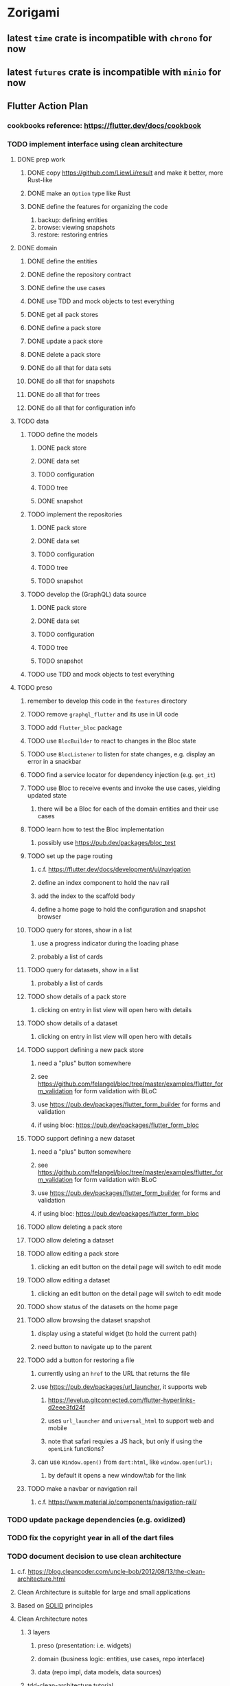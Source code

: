 * Zorigami
** latest =time= crate is incompatible with =chrono= for now
** latest =futures= crate is incompatible with =minio= for now
** Flutter Action Plan
*** cookbooks reference: https://flutter.dev/docs/cookbook
*** TODO implement interface using clean architecture
**** DONE prep work
***** DONE copy https://github.com/LiewLi/result and make it better, more Rust-like
***** DONE make an =Option= type like Rust
***** DONE define the features for organizing the code
1) backup: defining entities
2) browse: viewing snapshots
3) restore: restoring entries
**** DONE domain
***** DONE define the entities
***** DONE define the repository contract
***** DONE define the use cases
***** DONE use TDD and mock objects to test everything
***** DONE get all pack stores
***** DONE define a pack store
***** DONE update a pack store
***** DONE delete a pack store
***** DONE do all that for data sets
***** DONE do all that for snapshots
***** DONE do all that for trees
***** DONE do all that for configuration info
**** TODO data
***** TODO define the models
****** DONE pack store
****** DONE data set
****** TODO configuration
****** TODO tree
****** DONE snapshot
***** TODO implement the repositories
****** DONE pack store
****** DONE data set
****** TODO configuration
****** TODO tree
****** TODO snapshot
***** TODO develop the (GraphQL) data source
****** DONE pack store
****** DONE data set
****** TODO configuration
****** TODO tree
****** TODO snapshot
***** TODO use TDD and mock objects to test everything
**** TODO preso
***** remember to develop this code in the ~features~ directory
***** TODO remove =graphql_flutter= and its use in UI code
***** TODO add =flutter_bloc= package
***** TODO use =BlocBuilder= to react to changes in the Bloc state
***** TODO use =BlocListener= to listen for state changes, e.g. display an error in a snackbar
***** TODO find a service locator for dependency injection (e.g. =get_it=)
***** TODO use Bloc to receive events and invoke the use cases, yielding updated state
****** there will be a Bloc for each of the domain entities and their use cases
***** TODO learn how to test the Bloc implementation
****** possibly use https://pub.dev/packages/bloc_test
***** TODO set up the page routing
****** c.f. https://flutter.dev/docs/development/ui/navigation
****** define an index component to hold the nav rail
****** add the index to the scaffold body
****** define a home page to hold the configuration and snapshot browser
***** TODO query for stores, show in a list
****** use a progress indicator during the loading phase
****** probably a list of cards
***** TODO query for datasets, show in a list
****** probably a list of cards
***** TODO show details of a pack store
****** clicking on entry in list view will open hero with details
***** TODO show details of a dataset
****** clicking on entry in list view will open hero with details
***** TODO support defining a new pack store
****** need a "plus" button somewhere
****** see https://github.com/felangel/bloc/tree/master/examples/flutter_form_validation for form validation with BLoC
****** use https://pub.dev/packages/flutter_form_builder for forms and validation
****** if using bloc: https://pub.dev/packages/flutter_form_bloc
***** TODO support defining a new dataset
****** need a "plus" button somewhere
****** see https://github.com/felangel/bloc/tree/master/examples/flutter_form_validation for form validation with BLoC
****** use https://pub.dev/packages/flutter_form_builder for forms and validation
****** if using bloc: https://pub.dev/packages/flutter_form_bloc
***** TODO allow deleting a pack store
***** TODO allow deleting a dataset
***** TODO allow editing a pack store
****** clicking an edit button on the detail page will switch to edit mode
***** TODO allow editing a dataset
****** clicking an edit button on the detail page will switch to edit mode
***** TODO show status of the datasets on the home page
***** TODO allow browsing the dataset snapshot
****** display using a stateful widget (to hold the current path)
****** need button to navigate up to the parent
***** TODO add a button for restoring a file
****** currently using an =href= to the URL that returns the file
****** use https://pub.dev/packages/url_launcher, it supports web
******* https://levelup.gitconnected.com/flutter-hyperlinks-d2eee3fd24f
******* uses =url_launcher= and =universal_html= to support web and mobile
******* note that safari requies a JS hack, but only if using the =openLink= functions?
****** can use =Window.open()= from =dart:html=, like =window.open(url);=
******* by default it opens a new window/tab for the link
***** TODO make a navbar or navigation rail
****** c.f. https://www.material.io/components/navigation-rail/
*** TODO update package dependencies (e.g. oxidized)
*** TODO fix the copyright year in all of the dart files
*** TODO document decision to use clean architecture
**** c.f. https://blog.cleancoder.com/uncle-bob/2012/08/13/the-clean-architecture.html
**** Clean Architecture is suitable for large and small applications
**** Based on [[https://en.wikipedia.org/wiki/SOLID][SOLID]] principles
**** Clean Architecture notes
***** 3 layers
****** preso (presentation: i.e. widgets)
****** domain (business logic: entities, use cases, repo interface)
****** data (repo impl, data models, data sources)
***** tdd-clean-architecture tutorial
****** the "presentation logic holders" is where BLoC sits
***** widgets use presentation logic holder (BLoC), do not interact with domain/data layers
***** c.f. https://www.didierboelens.com/2018/08/reactive-programming---streams---bloc/
***** c.f. https://bloclibrary.dev/
***** VS Code bloc extension: =FelixAngelov.bloc=
***** c.f. https://resocoder.com/category/tutorials/flutter/tdd-clean-architecture/
***** c.f. https://github.com/ResoCoder/flutter-tdd-clean-architecture-course
***** c.f. https://resocoder.com/2019/10/26/flutter-bloc-library-tutorial-1-0-0-stable-reactive-state-management/
*** TODO figure out how to manage the GraphQL endpoint
**** using a relative endpoint is not supported by the package
**** currently hard-coded to =127.0.0.1:8080= in the code
**** the following code will likely work in production mode
***** in development mode, it prints the flutter/chrome webdev address
#+BEGIN_SRC dart
import 'dart:html';
var url = window.location.href;
#+END_SRC
*** TODO update =Dockerfile= to build flutter web ui
*** TODO document how to test, build, run, etc
**** =flutter build web= for release build
**** =flutter run -d chrome= for development
**** =flutter test= for testing (currently no tests)
*** TODO remove all of the old webui files
**** should be nothing JavaScript/Node/Reason left at this point
**** probably everything in =public= should go away
**** =bsconfig.json=
**** =graphql_schema.json=
**** =gulpfile.js=
**** =node_modules=
**** =package.json=
**** =package-lock.json=
**** =src/*.re=
**** =lib/js=
**** =lib/bs=
**** update =.gitignore= and =.dockerignore=
**** update =README.md= file regarding Node, Reason, etc
**** update =NOTES.md= file regarding everything
** Online Backup
*** TODO retry a pack upload if it encounters a temporary error
*** TODO support excluding certain file patterns from backup
**** part of dataset configuration
**** merge with the defaults in =engine.rs=
*** TODO consider if it would be easier to use Amazon initially
**** already have rusoto and using it successfully
*** TODO add store that supports Google Cloud Storage
**** Check for bucket name collisions and retry in pack store
**** https://cloud.google.com/storage/docs/best-practices
*** TODO add form for defining a Google Cloud Storage store
*** TODO support scheduling upload times, like akashita does
**** TODO support a schedule with start and stop (e.g. time range)
***** add time range support to the web interface
***** check the start time in =supervisor= to determine if it is ready to start
***** check the end time in =BackupMaster.new()= and set a stop time
***** check the current time vs end time in =BackupMaster.handle_file()=
***** =handle_file()= returns an =OutOfTimeError= when out of time
***** supervisor reports the =OutOfTimeError= a little better than normal errors
*** TODO use this to replace =akashita= for online backups
**** old akashita configuration file:
#+BEGIN_SRC erlang
{gcs_region, "us-west1"}.
{gcp_credentials, "/working/config/credentials.json"}.
{use_sudo, false}.
{go_times, ["07:00-13:00"]}. % times are UTC
{tmpdir, "/akashita"}.
{split_size, "128M"}.
{default_excludes, [".apdisk", ".DS_Store", ".localized", ".thumbnails"]}.

{buckets, [
    {"misc", [
        {dataset, "zeniba/shared"},
        {clone_base, "zeniba/akashita"},
        {paths, [
            "Antonia",
            "Applications",
            "Artwork",
            "Books",
            "Certificates",
            "Correspondence",
            "Documents",
            "Historical",
            "Medical",
            "Nathan",
            "Performances",
            "Projects",
            "Receipts",
            "Sounds",
            "Writings"
        ]},
        {compressed, true}
    ]},
    {"photos", [
        {dataset, "zeniba/shared"},
        {clone_base, "zeniba/akashita"},
        {paths, [
            "Pictures"
        ]}
    ]},
    {"videos", [
        {dataset, "zeniba/shared"},
        {clone_base, "zeniba/akashita"},
        {paths, [
            "Movies"
        ]}
    ]},
    {"tanuki", [
        {dataset, "zeniba/shared"},
        {clone_base, "zeniba/akashita"},
        {paths, [
            "tanuki"
        ]}
    ]}
]}.
#+END_SRC
** Loose backend issues
*** TODO Use =matches!= macro in places (mostly =core.rs=) with simple boolean match expressions
(look for ~=> true~ and ~=> false~)
*** TODO the monthly fuzzy schedule test fails on the 30th of the month
*** TODO schema custom types need some unit tests
**** especially the schedule validation code
*** TODO sometimes creating a new store results in a network error
*** TODO sometimes =test_db_threads_one_path()= test fails getting a lock
**** seemingly only on Ubuntu (maybe Debian, need to test)
*** TODO file restore in =main.rs= should schedule cleanup of the temporary file
**** supervisor could delete anything last modified an hour ago
*** TODO need to schedule pruning old database snapshots on remote store
**** there is no deduplication of the database files, so it uses more space
**** only really need the most recent copy
**** be mindful of remote storage deletion policies
** Loose GraphQL tasks
*** TODO test the GraphQL schema and resolvers
**** TODO "integers" that are not radix 10 integers
**** TODO digests that lack the proper algorithm prefix
**** TODO querying for things when there is nothing in the database
**** TODO querying snapshots
**** TODO querying trees
**** TODO querying files
**** DONE fetching configuration record
**** TODO updating configuration record
**** DONE querying datasets
**** DONE mutating datasets
**** DONE querying stores
**** DONE mutating stores
*** TODO probably should use a better client cache
**** c.f. =graphql_flutter= example that implements a =uuidFromObject()= function
**** uses the "type" of the object and its unique identifier as the caching key
**** our objects would need to have a "typename" for this to work
*** TODO find out how to document arguments to mutations
**** c.f. juniper API docs: Attribute Macro juniper::object
*** TODO handle errors in getting Database ref in graphql handler
** Loose WebUI tasks
*** TODO improve (server) error handling
**** when a temporary server error occurs, offer a "Retry" button
*** TODO consider l10n
**** c.f. https://resocoder.com/2019/06/01/flutter-localization-the-easy-way-internationalization-with-json/
*** TODO dataset status says "running" even though it had an error
**** need to expose the error status via GraphQL
*** TODO should sort the datasets so they are always in the same order
**** maybe sort them by date, with most recent first
*** TODO tree entries of =ERROR= type should be displayed as such
**** error message from =TreeEntry.new()= could be stored as a new type of =TreeReference=
***** e.g. =TreeReference.ERROR(String)= where the string is the error message
*** TODO datasets selector on home page should highlight current selection
**** need to keep selection state in =Datasets= component
*** TODO snapshots page needs controls to select snapshot to examine
*** TODO should have ui for listing all snapshots in a dataset
**** probably need paging in the ui and graphql api
*** TODO improve the page for defining datasets
**** TODO store selection should be easier for the user
**** TODO schedule input should be easier to use
***** user should not have to type ~@daily~ literally
**** TODO disable Save button until form is valid
**** TODO store input validator should check stores actually exist
**** TODO pack size should have minimum and maximum values
*** TODO improve the page for defining stores
**** TODO disable Save button until form is valid
**** TODO delete button should be far away from the other button(s)
**** TODO delete button should require two clicks, with "are you sure?"
**** TODO display help text on stores page when there are no stores defined
**** TODO display help text on home page when there are no datasets defined
**** TODO scroll to form when edit button is clicked
***** with a bunch of stores on the screen, click ~Edit~ for last one
***** page refreshes and scrolls to the top
**** TODO autofocus input field on edit
***** this is tricky with React, =autofocus= is not really honored
***** can do it if we turn the input element into a full-fledged component
***** and use the =useRef()= hook to set the focus on the HTML element
***** c.f. https://reactjs.org/docs/hooks-reference.html#useref
*** TODO use breadcrumbs in the tree navigator to get back to parent directories
*** TODO improve the file restore user experience
**** rather than a direct download link,
**** use a GraphQL query to prepare the file on the backend,
**** and when it is ready, the frontend displays the download link,
**** and the file is retrieved from its temporary location,
**** and later the temporary file is removed
**** OTOH, "restore" could just put the file back where it belongs
*** TODO consider and improve accessibility
**** enable testing for a11y sanity
**** add hints to improve the presentation of information
***** configuration panel
***** snapshot browser
** More Functionality
*** TODO Perform a full backup on demand, discard all previous backups
**** Wifey doesn't like the idea of accumulating old stuff
**** Gives the user a chance to save space by removing old content
*** TODO Query to see histogram of file sizes, number of chunks, etc
**** for a given snapshot...
**** count number of files with N chunks for all values of N
*** TODO show details about snapshots and files
**** show differences between two snapshots
**** show pack/chunk metrics for   all   files in a snapshot
**** show pack/chunk metrics for changed files in a snapshot
*** TODO event dispatching for the web and desktop
**** use the state management to manage "events" and state
**** engine emits actions/events to the store
***** for backup and restore functions
***** e.g. "downloaded a pack", "uploaded a pack"
**** store holds the cumulative data so late attachers can gather everything
**** supervisor threads register as subscribers to the store
**** clients will use GraphQL subscriptions to receive updates
**** supervisor threads emit GraphQL subscription events
*** TODO consider how datasets can be modified after creation
**** should their stores be allowed to change?
**** should their basepath be allowed to change?
**** cannot change stores assigned to dataset once there are snapshots
*** TODO consider how to restore symbolic links
**** i.e. no file chooser to download anything
**** what if the same path is now a file/directory?
*** TODO Secure FTP improvements
**** TODO support SFTP with private key authentication
***** use store form to take paths for public and private keys
**** TODO allow private key that is locked with a passphrase
***** passphrase for private key would be provided by envar
** Architecture Review
*** Database migrations
**** Use the =serde= crate features (c.f. https://serde.rs)
**** Use =#[serde(default)]= on struct to fill in blanks for new fields
**** Add =#[serde(skip_serializing)]= to a deprecated struct field
**** New fields will need accessors that convert from old fields as needed
***** reset the old field to indicate it is no longer relevant
**** Removing a field is no problem for serde
*** Embedded Database
**** Is the default RocksDB performance sufficient?
**** Consider https://github.com/spacejam/sled/
***** written in Rust, open source
***** will need prefix key scanning
****** looks like you just use a prefix of the key (sorts before the matching keys)
*** Client/Server
**** Look at ways to secure the server, to allay fears of exploits
**** A web conferencing tool was exploited via its hidden HTTP server
** macOS support
*** TODO Use =launchd= to manage the process, have it start automatically
*** TODO Use this to replace Time Machine (store on server using minio)
** Full Restore
*** TODO Restore file attributes from tree entry
**** TODO File mode
**** TODO File user/group
**** TODO File extended attributes
*** TODO Restore directories from snapshot
**** TODO Directory mode
**** TODO Directory user/group
**** TODO Directory extended attributes
**** TODO Restore multiple files efficiently
**** TODO Restore a directory tree efficiently
*** TODO Detect and prune stale snapshots that never completely uploaded
**** Stale snapshots exist in the database but are not referenced elsewhere
*** TODO Support snapshots consisting only of mode/owner changes
**** i.e. no file content changes, just the database records
*** TODO Restore the backup database
**** TODO Restore to a different directory, then copy over records
** Windows support
*** TODO Support Windows file types
**** ReadOnly
**** Hidden
**** System
** More Better
*** TODO document how the user might change the passphrase over time
**** user must remember their old passwords in order to decrypt old pack files
**** the application will never store the actual password anywhere
*** TODO support database integrity checks
**** ensure all referenced records actually exist
**** like git fsck, start at the top and traverse everything
**** find and report dangling objects
**** an automated scan could be run on occasion
*** TODO Automatically prune backups more then N days old
**** For Google and Amazon, anything older than 90 days is free to remove
**** This would be a configuration setting, with defaults and path-specific
*** TODO Option to keep N daily, M weekly, and P monthly backups (a la Attic backup)
*** TODO Permit scheduling upload hours for each day of the week
**** e.g. from 11pm to 6am Mon-Fri, none on Sat/Sun
*** TODO Command-line option to dump database to json (separate by key prefix, e.g. ~chunk~)
*** TODO Ability to pause or cancel a backup
*** TODO Support deduplication across multiple computers
**** Place the chunks and packs in a seperate "database" for syncing
***** For RocksDB, use a column family if it helps with =GetUpdatesSince()=
**** RocksDB replication story as of 2019-02-20:
: Q: Does RocksDB support replication?
: A: No, RocksDB does not directly support replication. However, it offers
: some APIs that can be used as building blocks to support replication.
: For instance, GetUpdatesSince() allows developers to iterate though all
: updates since a specific point in time.
***** see =GetUpdatesSince()= and =PutLogData()= functions
**** User configures the host name of the ~peer~ installation
***** Use that to form the URL with which to =sync=
**** Share the chunks and packs documents with a ~peer~ installation
**** At the start of backup, sync with the ~peer~ to get latest chunks/packs
*** TODO Consider how to deal with partial uploads
**** e.g. Minio/S3 has a means of handling these
*** TODO Design garbage collection solution (see NOTES)
*** TODO Pack store should recommend pack sizes
**** e.g. Glacier recommends archives greater than 100mb
**** can only really make a recommendation, the user has to choose the right size
*** TODO Permit removing a store from a dataset
**** would encourage user to clean up the remote files
**** for local store, could remove the files immediately
**** must invalidate all of the snapshots effected by the missing store
*** TODO Permit moving from one store to another
**** would mean downloading the packs and uploading them to the new store
*** TODO Support Amazon S3
**** Minio seems to have no bucket limit (higher than 100)
**** Need to limit number of remote buckets to 100
**** Bucket limit: catch the error and handle by re-using another bucket
*** TODO Support Amazon Glacier
**** Need to limit number of remote buckets to 1000
**** Use S3 to store the database-to-archive mapping of each snapshot
**** Offer user option to use "expedited" retrievals so they go faster
*** TODO Support Amazon Cloud Drive
*** TODO Support Microsoft Azure blob storage
*** TODO Support Backblaze B2
*** TODO Support [[https://wiki.openstack.org/wiki/Swift][OpenStack Swift]]
*** TODO Support Wasabi
*** TODO Support Google Drive
*** TODO Support Google Cloud Coldline
*** TODO Support Dropbox
*** TODO Support Oracle Cloud Storage
*** TODO Support IBM Cloud Storage
*** TODO Support Rackspace Cloud Files
*** TODO Consider how to backup and restore FIFO, BLK, and CHR "files"
**** c.f. https://github.com/jborg/attic/blob/master/attic/archive.py
**** c.f. https://github.com/avz/node-mkfifo (for FIFO)
**** c.f. https://github.com/mafintosh/mknod (for BLK and CHR)
* Product
** TODO Evaluate other backup software
*** TODO Check out some on App Store
**** Backup Guru LE
**** ChronoSync Express
**** Backup
**** Remote Backup Magic
**** Sync - Backup and Restore
**** Backup for Dropbox
**** Freeze - for Amazon Glacier
*** Lot of "folder sync" apps out there
** Define the target audience
*** Average home user, no technical expertise required
** Need distinquishing features
*** TODO What sets this application apart from the other polished products?
**** Cross-platform (e.g. macOS, Windows)
**** Linux server ready
** Windows Certified
*** CloudBerry(?) has bunches of certifications
*** is that really so meaningful? *I* never cared
** Name
*** Joseph suggests "Attic"
**** =atticapp.com= is taken
**** =attic.app= is for sale
**** Look for ~attic~ in different languages
**** Esperanto: ~mansardo~
***** also means something in Macedonian
**** Hawaiian: ~kaukau~
**** Latin: ~atticae~
* Technical Information
** JS Build Artifacts
*** ReasonML + Webpack => main.js
| State       |    Size |
|-------------+---------|
| development | 2761882 |
| production  |  536345 |
| gzipped     |  145785 |
** Exploring other languages
*** Compile to native for easy deployment
*** Compile to native for code obfuscation
*** Rust
**** Advantages
***** compile to native
***** expressive, safe type system
***** good dependency management
***** lots of useful tools (e.g. clippy)
**** Disadvantages
***** fewer libraries compared to Go
**** DONE GraphQL server
***** Make sure it can generate a schema.json
***** Should be able to parse schema definition (for docs)
***** https://github.com/graphql-rust/juniper (BSD)
****** supports entire GraphQL specification
****** does /not/ read GraphQL schema language
****** supports GraphiQL and Playground
****** is not the HTTP server, but integrates with them
****** uses macros for schema documentation
***** tutorial at [[http://alex.amiran.it/post/2018-08-16-rust-graphql-webserver-with-warp-juniper-and-mongodb.html][alex.amiran.it]] that uses warp web framework
***** old https://github.com/nrc/graphql (MIT/Apache)
**** DONE Web framework
***** our needs are simple, so a simple framework is best
***** Actix https://actix.rs (Apache 2.0)
****** works with stable Rust
****** powerful and easy to use
****** testing library
****** integrates with juniper
****** offers state management for web code
****** lot more actively used than warp
***** warp https://github.com/seanmonstar/warp (MIT)
****** works with stable Rust
****** powerful and easy to use
****** testing library
****** integrates with juniper
***** Rocket https://rocket.rs (Apache 2.0)
****** requires Rust nightly because of fancy macros
****** routing using macros
****** streams input and output
****** cookies
****** json
****** environment configuration
****** testing library
****** integrates with juniper
***** Gotham https://gotham.rs (MIT/Apache 2.0)
****** targets stable Rust
****** routing
****** middleware
****** sessions
****** cookies
****** templates
****** testing library
****** how to integrate with juniper is unknown
***** Iron http://ironframework.io (MIT)
****** crate has not been updated since 2017
****** everything is middleware that must be added in
****** integrates with juniper
***** Nickel http://nickel-org.github.io (Express.js like) (MIT)
****** pretty basic compared to Rocket
***** tower-web https://github.com/carllerche/tower-web (MIT)
****** competing with warp? hyper?
**** DONE Database
***** ideally want something well maintained, reliable
***** schema is pretty simple, could use key/value store
***** RocksDB https://github.com/rust-rocksdb/rust-rocksdb (Apache)
****** statically links everything, including compression support
***** SQLite https://github.com/jgallagher/rusqlite (MIT)
***** Rust wrapper to LevelDB https://github.com/skade/leveldb
***** LevelDB in Rust (active?) https://bitbucket.org/dermesser/leveldb-rs/overview
**** DONE dotenv
***** https://github.com/dotenv-rs/dotenv (MIT)
**** DONE Configuration
***** https://github.com/mehcode/config-rs (MIT/Apache)
**** DONE =getpwuid= and =getgrgid= support
***** libc: https://crates.io/crates/libc (MIT/Apache 2.0)
**** DONE test library
***** https://github.com/rust-rspec/rspec (MPL-2.0)
****** appears to be dead
***** https://github.com/utkarshkukreti/speculate.rs (MIT)
****** works well for integration tests
**** DONE UUID support
***** https://github.com/uuid-rs/uuid (MIT/Apache 2.0)
**** DONE xattr support
***** Unix only: https://github.com/Stebalien/xattr (MIT/Apache 2.0)
**** DONE CDC
***** https://github.com/jrobhoward/quickcdc (MIT/Apache 2.0)
****** not quite FastCDC, given dates of paper, but should be close enough
****** use a constant salt value for predictable results
****** example uses =memmap= crate to read large files
**** DONE Tar file
***** https://github.com/alexcrichton/tar-rs (MIT/Apache 2.0)
**** DONE PGP/Encryption
***** https://github.com/gpg-rs/gpgme (LGPL)
****** will need to bundle the =gpgme= library (unless statically linked)
***** cryptostream https://github.com/neosmart/cryptostream (MIT)
***** basic packets [[https://github.com/csssuf/pretty-good][csssuf/pretty-good]]
***** read only [[https://nest.pijul.com/pmeunier/openpgp][pijul]] openpgp
**** DONE ULID
***** https://crates.io/crates/rusty_ulid (MIT)
**** DONE SFTP client
***** https://github.com/alexcrichton/ssh2-rs (MIT/Apache 2.0)
**** DONE AWS client
***** Rusoto https://www.rusoto.org (MIT)
**** DONE Google Cloud client
***** https://github.com/Byron/google-apis-rs (MIT/Apache 2.0)
**** DONE Minio client
***** Rusoto supports Minio https://github.com/rusoto/rusoto (MIT)
*** Go vs Rust
**** Go: first class support for cloud services
**** Go: statically linked OpenPGP readily available
**** Go: easy to read and write language
**** Rust: mature dependency management tooling
**** Rust: cargo has good editor support
**** Rust: expressive type system
**** Rust: nominal subtyping is much easier to follow
**** Rust: streamlined error handling
**** Rust: fine-grained namespaces and visibility control

